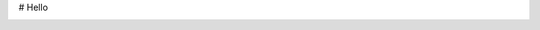 # Hello


.. |examples| image:: https://img.shields.io/github/actions/workflow/status/mlflow-automation/mlflow/examples.yml
    :target: https://github.com/mlflow-automation/mlflow/actions/workflows/examples.yml?query=workflow%3AExamples+event%3Aschedule

|examples|

